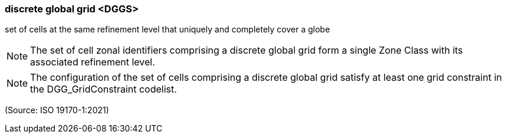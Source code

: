=== discrete global grid <DGGS>

set of cells at the same refinement level that uniquely and completely cover a globe

NOTE: The set of cell zonal identifiers comprising a discrete global grid form a single Zone Class with its associated refinement level.

NOTE: The configuration of the set of cells comprising a discrete global grid satisfy at least one grid constraint in the DGG_GridConstraint codelist.

(Source: ISO 19170-1:2021)

